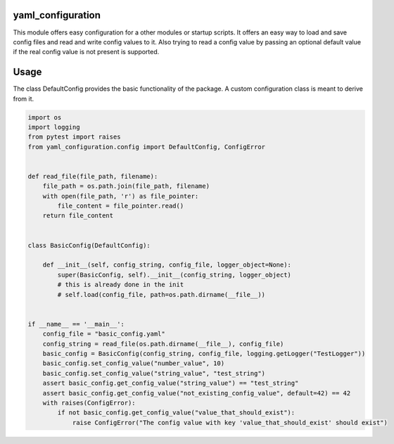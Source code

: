 yaml\_configuration
===================

This module offers easy configuration for a other modules or startup
scripts. It offers an easy way to load and save config files and read
and write config values to it. Also trying to read a config value by
passing an optional default value if the real config value is not
present is supported.

Usage
=====

The class DefaultConfig provides the basic functionality of the package.
A custom configuration class is meant to derive from it.

.. code:: python

    import os
    import logging
    from pytest import raises
    from yaml_configuration.config import DefaultConfig, ConfigError


    def read_file(file_path, filename):
        file_path = os.path.join(file_path, filename)
        with open(file_path, 'r') as file_pointer:
            file_content = file_pointer.read()
        return file_content


    class BasicConfig(DefaultConfig):

        def __init__(self, config_string, config_file, logger_object=None):
            super(BasicConfig, self).__init__(config_string, logger_object)
            # this is already done in the init
            # self.load(config_file, path=os.path.dirname(__file__))


    if __name__ == '__main__':
        config_file = "basic_config.yaml"
        config_string = read_file(os.path.dirname(__file__), config_file)
        basic_config = BasicConfig(config_string, config_file, logging.getLogger("TestLogger"))
        basic_config.set_config_value("number_value", 10)
        basic_config.set_config_value("string_value", "test_string")
        assert basic_config.get_config_value("string_value") == "test_string"
        assert basic_config.get_config_value("not_existing_config_value", default=42) == 42
        with raises(ConfigError):
            if not basic_config.get_config_value("value_that_should_exist"):
                raise ConfigError("The config value with key 'value_that_should_exist' should exist")

..



